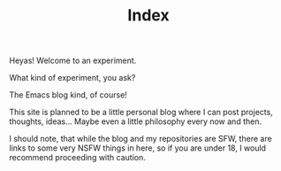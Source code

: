 #+TITLE: Index

Heyas! Welcome to an experiment.

What kind of experiment, you ask?

The Emacs blog kind, of course!

This site is planned to be a little personal blog where I can post
projects, thoughts, ideas... Maybe even a little philosophy every now
and then.

I should note, that while the blog and my repositories are SFW, there
are links to some very NSFW things in here, so if you are under 18, I
would recommend proceeding with caution.
